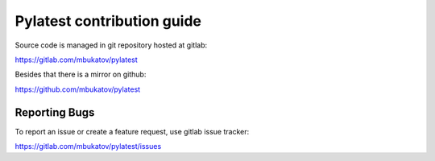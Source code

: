 Pylatest contribution guide
***************************

Source code is managed in git repository hosted at gitlab:

https://gitlab.com/mbukatov/pylatest

Besides that there is a mirror on github:

https://github.com/mbukatov/pylatest

Reporting Bugs
==============

To report an issue or create a feature request, use gitlab issue tracker:

https://gitlab.com/mbukatov/pylatest/issues
